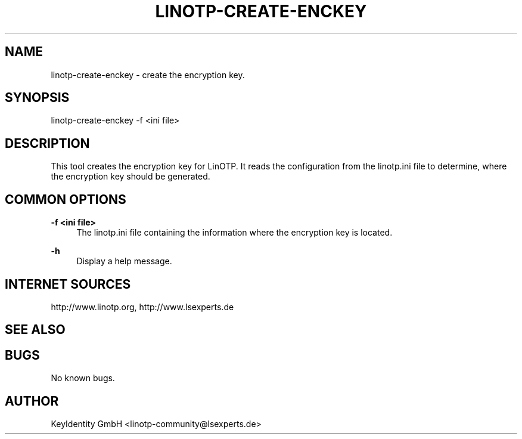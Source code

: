 .\"  LinOTP - the open source solution for two factor authentication
.\"  Copyright (C) 2010 - 2016 KeyIdentity GmbH
.\"
.\"  This file is part of LinOTP server.
.\"
.\"  This program is free software: you can redistribute it and/or
.\"  modify it under the terms of the GNU Affero General Public
.\"  License, version 3, as published by the Free Software Foundation.
.\"
.\"  This program is distributed in the hope that it will be useful,
.\"  but WITHOUT ANY WARRANTY; without even the implied warranty of
.\"  MERCHANTABILITY or FITNESS FOR A PARTICULAR PURPOSE.  See the
.\"  GNU Affero General Public License for more details.
.\"
.\"  You should have received a copy of the
.\"             GNU Affero General Public License
.\"  along with this program.  If not, see <http://www.gnu.org/licenses/>.
.\"
.\"
.\"  E-mail: linotp@lsexperts.de
.\"  Contact: www.linotp.org
.\"  Support: www.lsexperts.de
.\"
.\" Manpage for linotp-create-enckey.
.\" Contact linotp@lsexperts.de for any feedback.
.TH LINOTP-CREATE-ENCKEY 1 "22 Mar 2013" "2.5" "linotp-create-enckey man page"
.SH NAME
linotp-create-enckey \- create the encryption key.
.SH SYNOPSIS
linotp-create-enckey -f <ini file>
.SH DESCRIPTION
This tool creates the encryption key for LinOTP. It reads the configuration from the linotp.ini file
to determine, where the encryption key should be generated.
.SH COMMON OPTIONS
.PP
\fB\-f <ini file> \fR
.RS 4
The linotp.ini file containing the information where the encryption key is located.
.RE

.PP
\fB\-h\fR
.RS 4
Display a help message.
.RE

.SH INTERNET SOURCES
http://www.linotp.org,  http://www.lsexperts.de
.SH SEE ALSO

.SH BUGS
No known bugs.
.SH AUTHOR
KeyIdentity GmbH <linotp-community@lsexperts.de>
